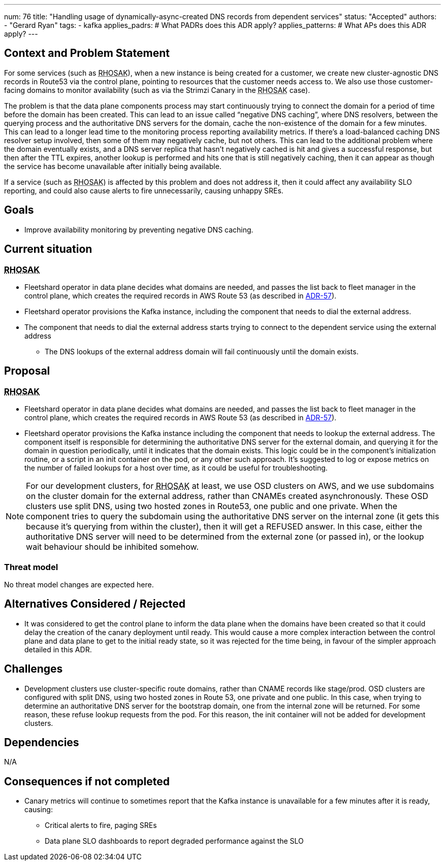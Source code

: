---
num: 76
title: "Handling usage of dynamically-async-created DNS records from dependent services"
status: "Accepted"
authors:
  - "Gerard Ryan"
tags:
  - kafka
applies_padrs: # What PADRs does this ADR apply?
applies_patterns: # What APs does this ADR apply?
---

:link-adr-57: link:../57/index.html[ADR-57]
:abbr-rhosak: pass:[<abbr title="Red Hat OpenShift Streams for Apache Kafka">RHOSAK</abbr>]
// Top style tips:
// * Use one sentence per line
// * No unexpanded acronyms
// * No undefined jargon

// No need for a title heading, it's added by the template

== Context and Problem Statement
// What is the background against which this decision is being taken?

For some services (such as {abbr-rhosak}), when a new instance is being created for a customer, we create new cluster-agnostic DNS records in Route53 via the control plane, pointing to resources that the customer needs access to.
We also use those customer-facing domains to monitor availability (such as via the Strimzi Canary in the {abbr-rhosak} case).

The problem is that the data plane components process may start continuously trying to connect the domain for a period of time before the domain has been created.
This can lead to an issue called “negative DNS caching”, where DNS resolvers, between the querying process and the authoritative DNS servers for the domain, cache the non-existence of the domain for a few minutes.
This can lead to a longer lead time to the monitoring process reporting availability metrics.
If there’s a load-balanced caching DNS resolver setup involved, then some of them may negatively cache, but not others.
This can lead to the additional problem where the domain eventually exists, and a DNS server replica that hasn’t negatively cached is hit and gives a successful response, but then after the TTL expires, another lookup is performed and hits one that is still negatively caching, then it can appear as though the service has become unavailable after initially being available.

If a service (such as {abbr-rhosak}) is affected by this problem and does not address it, then it could affect any availability SLO reporting, and could also cause alerts to fire unnecessarily, causing unhappy SREs.

== Goals
// Bulleted list of outcomes that this ADR, if accepted, should help achieve

* Improve availability monitoring by preventing negative DNS caching.

== Current situation
// Where are we now?

=== {abbr-rhosak}
* Fleetshard operator in data plane decides what domains are needed, and passes the list back to fleet manager in the control plane, which creates the required records in AWS Route 53 (as described in {link-adr-57}).
* Fleetshard operator provisions the Kafka instance, including the component that needs to dial the external address.
* The component that needs to dial the external address starts trying to connect to the dependent service using the external address
** The DNS lookups of the external address domain will fail continuously until the domain exists.


== Proposal
// What is the decision being proposed

=== {abbr-rhosak}
* Fleetshard operator in data plane decides what domains are needed, and passes the list back to fleet manager in the control plane, which creates the required records in AWS Route 53 (as described in {link-adr-57}).
* Fleetshard operator provisions the Kafka instance including the component that needs to lookup the external address.
The component itself is responsible for determining the authoritative DNS server for the external domain, and querying it for the domain in question periodically, until it indicates that the domain exists.
This logic could be in the component’s initialization routine, or a script in an init container on the pod, or any other such approach.
It’s suggested to log or expose metrics on the number of failed lookups for a host over time, as it could be useful for troubleshooting.

[NOTE]
====
For our development clusters, for {abbr-rhosak} at least, we use OSD clusters on AWS, and we use subdomains on the cluster domain for the external address, rather than CNAMEs created asynchronously.
These OSD clusters use split DNS, using two hosted zones in Route53, one public and one private.
When the component tries to query the subdomain using the authoritative DNS server on the internal zone (it gets this because it’s querying from within the cluster), then it will get a REFUSED answer.
In this case, either the authoritative DNS server will need to be determined from the external zone (or passed in), or the lookup wait behaviour should be inhibited somehow.
====

=== Threat model
// Provide a link to the relevant threat model.
// You must either update an existing threat model(s) to cover the changes made by this ADR, or add a new threat model.

No threat model changes are expected here.

== Alternatives Considered / Rejected
* It was considered to get the control plane to inform the data plane when the domains have been created so that it could delay the creation of the canary deployment until ready.
This would cause a more complex interaction between the control plane and data plane to get to the initial ready state, so it was rejected for the time being, in favour of the simpler approach detailed in this ADR.

== Challenges
// What are the costs/drawbacks of the proposed decision?

* Development clusters use cluster-specific route domains, rather than CNAME records like stage/prod.
OSD clusters are configured with split DNS, using two hosted zones in Route 53, one private and one public.
In this case, when trying to determine an authoritative DNS server for the bootstrap domain, one from the internal zone will be returned.
For some reason, these refuse lookup requests from the pod. For this reason, the init container will not be added for development clusters.

== Dependencies
// What are the knock-on effects if this decision is accepted?

N/A

== Consequences if not completed
// What are the knock-on effects if this decision is not accepted?
* Canary metrics will continue to sometimes report that the Kafka instance is unavailable for a few minutes after it is ready, causing:
** Critical alerts to fire, paging SREs
** Data plane SLO dashboards to report degraded performance against the SLO

